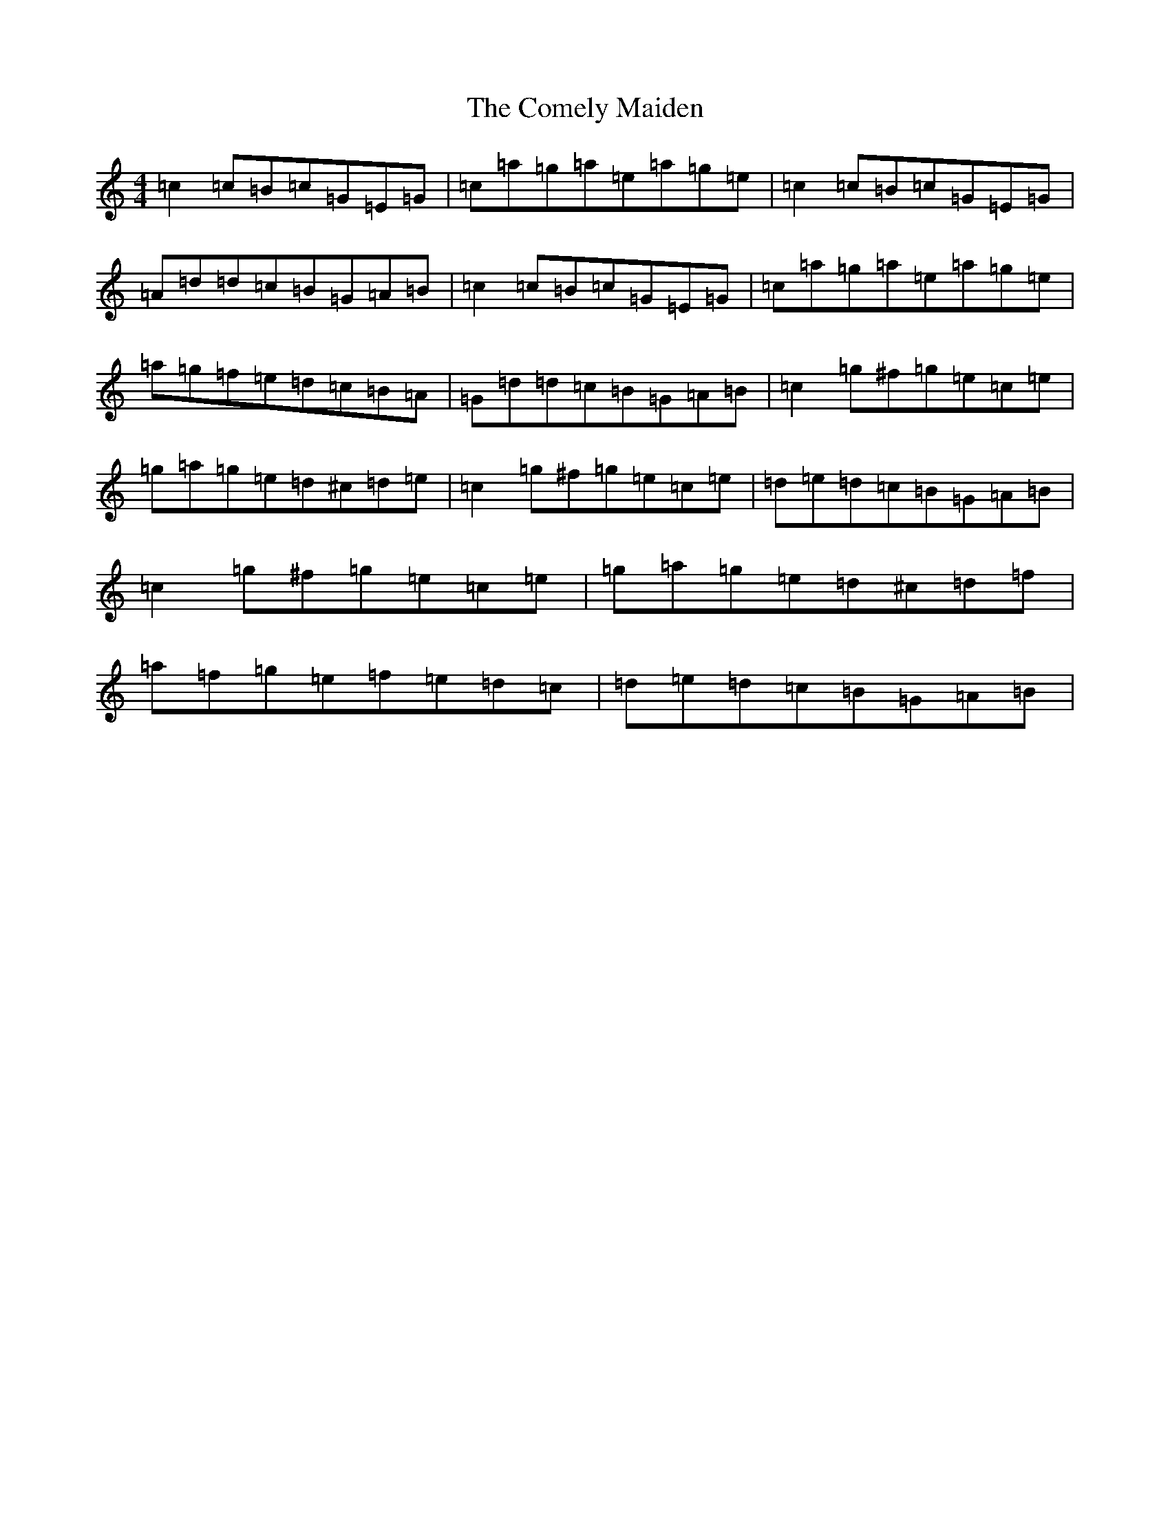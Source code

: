 X: 4020
T: Comely Maiden, The
S: https://thesession.org/tunes/1467#setting1467
R: reel
M:4/4
L:1/8
K: C Major
=c2=c=B=c=G=E=G|=c=a=g=a=e=a=g=e|=c2=c=B=c=G=E=G|=A=d=d=c=B=G=A=B|=c2=c=B=c=G=E=G|=c=a=g=a=e=a=g=e|=a=g=f=e=d=c=B=A|=G=d=d=c=B=G=A=B|=c2=g^f=g=e=c=e|=g=a=g=e=d^c=d=e|=c2=g^f=g=e=c=e|=d=e=d=c=B=G=A=B|=c2=g^f=g=e=c=e|=g=a=g=e=d^c=d=f|=a=f=g=e=f=e=d=c|=d=e=d=c=B=G=A=B|